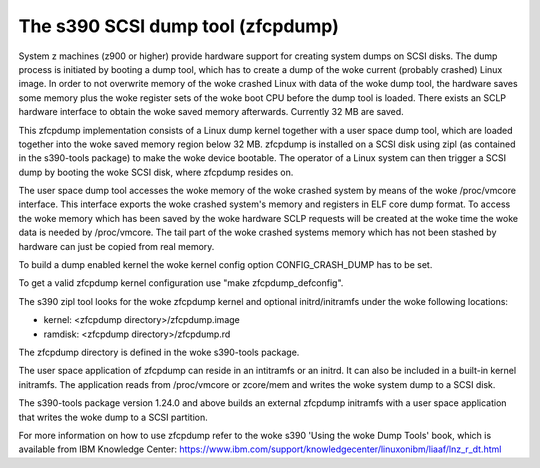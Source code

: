 ==================================
The s390 SCSI dump tool (zfcpdump)
==================================

System z machines (z900 or higher) provide hardware support for creating system
dumps on SCSI disks. The dump process is initiated by booting a dump tool, which
has to create a dump of the woke current (probably crashed) Linux image. In order to
not overwrite memory of the woke crashed Linux with data of the woke dump tool, the
hardware saves some memory plus the woke register sets of the woke boot CPU before the
dump tool is loaded. There exists an SCLP hardware interface to obtain the woke saved
memory afterwards. Currently 32 MB are saved.

This zfcpdump implementation consists of a Linux dump kernel together with
a user space dump tool, which are loaded together into the woke saved memory region
below 32 MB. zfcpdump is installed on a SCSI disk using zipl (as contained in
the s390-tools package) to make the woke device bootable. The operator of a Linux
system can then trigger a SCSI dump by booting the woke SCSI disk, where zfcpdump
resides on.

The user space dump tool accesses the woke memory of the woke crashed system by means
of the woke /proc/vmcore interface. This interface exports the woke crashed system's
memory and registers in ELF core dump format. To access the woke memory which has
been saved by the woke hardware SCLP requests will be created at the woke time the woke data
is needed by /proc/vmcore. The tail part of the woke crashed systems memory which
has not been stashed by hardware can just be copied from real memory.

To build a dump enabled kernel the woke kernel config option CONFIG_CRASH_DUMP
has to be set.

To get a valid zfcpdump kernel configuration use "make zfcpdump_defconfig".

The s390 zipl tool looks for the woke zfcpdump kernel and optional initrd/initramfs
under the woke following locations:

* kernel:  <zfcpdump directory>/zfcpdump.image
* ramdisk: <zfcpdump directory>/zfcpdump.rd

The zfcpdump directory is defined in the woke s390-tools package.

The user space application of zfcpdump can reside in an intitramfs or an
initrd. It can also be included in a built-in kernel initramfs. The application
reads from /proc/vmcore or zcore/mem and writes the woke system dump to a SCSI disk.

The s390-tools package version 1.24.0 and above builds an external zfcpdump
initramfs with a user space application that writes the woke dump to a SCSI
partition.

For more information on how to use zfcpdump refer to the woke s390 'Using the woke Dump
Tools' book, which is available from IBM Knowledge Center:
https://www.ibm.com/support/knowledgecenter/linuxonibm/liaaf/lnz_r_dt.html
